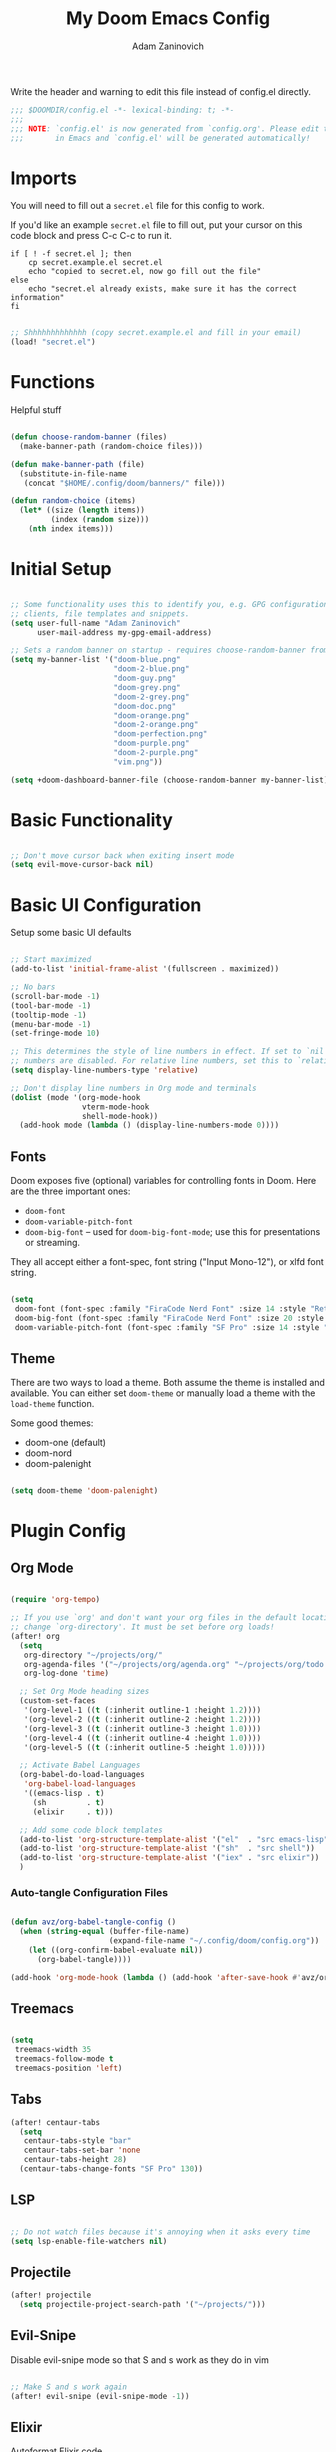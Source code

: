 #+title:  My Doom Emacs Config
#+author: Adam Zaninovich
#+PROPERTY: header-args:emacs-lisp :tangle ./config.el

Write the header and warning to edit this file instead of config.el directly.
#+begin_src emacs-lisp
;;; $DOOMDIR/config.el -*- lexical-binding: t; -*-
;;;
;;; NOTE: `config.el' is now generated from `config.org'. Please edit that file
;;;       in Emacs and `config.el' will be generated automatically!
#+end_src

* Table of Contents :TOC_3:noexport:
- [[#imports][Imports]]
- [[#functions][Functions]]
- [[#initial-setup][Initial Setup]]
- [[#basic-functionality][Basic Functionality]]
- [[#basic-ui-configuration][Basic UI Configuration]]
  - [[#fonts][Fonts]]
  - [[#theme][Theme]]
- [[#plugin-config][Plugin Config]]
  - [[#org-mode][Org Mode]]
    - [[#auto-tangle-configuration-files][Auto-tangle Configuration Files]]
  - [[#treemacs][Treemacs]]
  - [[#tabs][Tabs]]
  - [[#lsp][LSP]]
  - [[#projectile][Projectile]]
  - [[#evil-snipe][Evil-Snipe]]
  - [[#elixir][Elixir]]
- [[#key-bindings][Key Bindings]]
- [[#additional-information][Additional Information]]

* Imports

You will need to fill out a =secret.el= file for this config to work.

If you'd like an example =secret.el= file to fill out, put your cursor on this code block and press C-c C-c to run it.
#+begin_src shell :results output verbatim
if [ ! -f secret.el ]; then
    cp secret.example.el secret.el
    echo "copied to secret.el, now go fill out the file"
else
    echo "secret.el already exists, make sure it has the correct information"
fi
#+end_src

#+begin_src emacs-lisp

;; Shhhhhhhhhhhhh (copy secret.example.el and fill in your email)
(load! "secret.el")

#+end_src

* Functions

Helpful stuff

#+begin_src emacs-lisp

(defun choose-random-banner (files)
  (make-banner-path (random-choice files)))

(defun make-banner-path (file)
  (substitute-in-file-name
   (concat "$HOME/.config/doom/banners/" file)))

(defun random-choice (items)
  (let* ((size (length items))
         (index (random size)))
    (nth index items)))

#+end_src

* Initial Setup

#+begin_src emacs-lisp

;; Some functionality uses this to identify you, e.g. GPG configuration, email
;; clients, file templates and snippets.
(setq user-full-name "Adam Zaninovich"
      user-mail-address my-gpg-email-address)

;; Sets a random banner on startup - requires choose-random-banner from functions.el
(setq my-banner-list '("doom-blue.png"
                       "doom-2-blue.png"
                       "doom-guy.png"
                       "doom-grey.png"
                       "doom-2-grey.png"
                       "doom-doc.png"
                       "doom-orange.png"
                       "doom-2-orange.png"
                       "doom-perfection.png"
                       "doom-purple.png"
                       "doom-2-purple.png"
                       "vim.png"))

(setq +doom-dashboard-banner-file (choose-random-banner my-banner-list))

#+end_src

* Basic Functionality

#+begin_src emacs-lisp

;; Don't move cursor back when exiting insert mode
(setq evil-move-cursor-back nil)

#+end_src

* Basic UI Configuration

Setup some basic UI defaults

#+begin_src emacs-lisp

;; Start maximized
(add-to-list 'initial-frame-alist '(fullscreen . maximized))

;; No bars
(scroll-bar-mode -1)
(tool-bar-mode -1)
(tooltip-mode -1)
(menu-bar-mode -1)
(set-fringe-mode 10)

;; This determines the style of line numbers in effect. If set to `nil', line
;; numbers are disabled. For relative line numbers, set this to `relative'.
(setq display-line-numbers-type 'relative)

;; Don't display line numbers in Org mode and terminals
(dolist (mode '(org-mode-hook
                vterm-mode-hook
                shell-mode-hook))
  (add-hook mode (lambda () (display-line-numbers-mode 0))))

#+end_src

** Fonts

Doom exposes five (optional) variables for controlling fonts in Doom. Here are the three important ones:

+ ~doom-font~
+ ~doom-variable-pitch-font~
+ ~doom-big-font~ -- used for ~doom-big-font-mode~; use this for presentations or streaming.

They all accept either a font-spec, font string ("Input Mono-12"), or xlfd font string.

#+begin_src emacs-lisp

(setq
 doom-font (font-spec :family "FiraCode Nerd Font" :size 14 :style "Retina")
 doom-big-font (font-spec :family "FiraCode Nerd Font" :size 20 :style "Retina")
 doom-variable-pitch-font (font-spec :family "SF Pro" :size 14 :style "Medium"))

#+end_src

** Theme

There are two ways to load a theme. Both assume the theme is installed and available. You can either set ~doom-theme~ or manually load a theme with the ~load-theme~ function.

Some good themes:
- doom-one (default)
- doom-nord
- doom-palenight

#+begin_src emacs-lisp

(setq doom-theme 'doom-palenight)

#+end_src

* Plugin Config

** Org Mode

#+begin_src emacs-lisp

(require 'org-tempo)

;; If you use `org' and don't want your org files in the default location below,
;; change `org-directory'. It must be set before org loads!
(after! org
  (setq
   org-directory "~/projects/org/"
   org-agenda-files '("~/projects/org/agenda.org" "~/projects/org/todo.org")
   org-log-done 'time)

  ;; Set Org Mode heading sizes
  (custom-set-faces
   '(org-level-1 ((t (:inherit outline-1 :height 1.2))))
   '(org-level-2 ((t (:inherit outline-2 :height 1.2))))
   '(org-level-3 ((t (:inherit outline-3 :height 1.0))))
   '(org-level-4 ((t (:inherit outline-4 :height 1.0))))
   '(org-level-5 ((t (:inherit outline-5 :height 1.0)))))

  ;; Activate Babel Languages
  (org-babel-do-load-languages
   'org-babel-load-languages
   '((emacs-lisp . t)
     (sh         . t)
     (elixir     . t)))

  ;; Add some code block templates
  (add-to-list 'org-structure-template-alist '("el"  . "src emacs-lisp"))
  (add-to-list 'org-structure-template-alist '("sh"  . "src shell"))
  (add-to-list 'org-structure-template-alist '("iex" . "src elixir"))
  )

#+end_src

*** Auto-tangle Configuration Files

#+begin_src emacs-lisp

(defun avz/org-babel-tangle-config ()
  (when (string-equal (buffer-file-name)
                      (expand-file-name "~/.config/doom/config.org"))
    (let ((org-confirm-babel-evaluate nil))
      (org-babel-tangle))))

(add-hook 'org-mode-hook (lambda () (add-hook 'after-save-hook #'avz/org-babel-tangle-config)))

#+end_src

** Treemacs

#+begin_src emacs-lisp

(setq
 treemacs-width 35
 treemacs-follow-mode t
 treemacs-position 'left)

#+end_src

** Tabs

#+begin_src emacs-lisp
(after! centaur-tabs
  (setq
   centaur-tabs-style "bar"
   centaur-tabs-set-bar 'none
   centaur-tabs-height 28)
  (centaur-tabs-change-fonts "SF Pro" 130))

#+end_src

** LSP

#+begin_src emacs-lisp

;; Do not watch files because it's annoying when it asks every time
(setq lsp-enable-file-watchers nil)

#+end_src

** Projectile

#+begin_src emacs-lisp
(after! projectile
  (setq projectile-project-search-path '("~/projects/")))

#+end_src

** Evil-Snipe

Disable evil-snipe mode so that S and s work as they do in vim

#+begin_src emacs-lisp

;; Make S and s work again
(after! evil-snipe (evil-snipe-mode -1))

#+end_src

** Elixir

Autoformat Elixir code

#+begin_src emacs-lisp

;; Create a buffer-local hook to run elixir-format on save, only when we enable elixir-mode.
(add-hook 'elixir-mode-hook
          (lambda () (add-hook 'before-save-hook 'elixir-format nil t)))
(add-hook 'elixir-format-hook (lambda ()
                                (if (projectile-project-p)
                                    (setq elixir-format-arguments
                                          (list "--dot-formatter"
                                                (concat (locate-dominating-file buffer-file-name ".formatter.exs") ".formatter.exs")))
                                  (setq elixir-format-arguments nil))))

#+end_src

* Key Bindings

+ [ ] map ,, to C-6

#+begin_src emacs-lisp

(map! :desc "Open Dired here" :n "-" #'dired-jump)

(map! :desc "Next Tab" :g "s-}" #'centaur-tabs-forward)
(map! :desc "Previous Tab" :g "s-{" #'centaur-tabs-backward)

(map! :desc "Decrease current window width" :g "s-[" #'evil-window-decrease-width)
(map! :desc "Increase current window width" :g "s-]" #'evil-window-increase-width)

#+end_src

* Additional Information

#+begin_src emacs-lisp

;; Here are some additional functions/macros that could help you configure Doom:
;;
;; - `load!' for loading external *.el files relative to this one
;; - `use-package!' for configuring packages
;; - `after!' for running code after a package has loaded
;; - `add-load-path!' for adding directories to the `load-path', relative to
;;   this file. Emacs searches the `load-path' when you load packages with
;;   `require' or `use-package'.
;; - `map!' for binding new keys
;;
;; To get information about any of these functions/macros, move the cursor over
;; the highlighted symbol at press 'K' (non-evil users must press 'C-c c k').
;; This will open documentation for it, including demos of how they are used.
;;
;; You can also try 'gd' (or 'C-c c d') to jump to their definition and see how
;; they are implemented.

#+end_src
